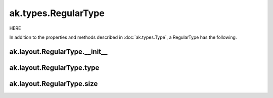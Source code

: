 ak.types.RegularType
--------------------

HERE

In addition to the properties and methods described in :doc:`ak.types.Type`,
a RegularType has the following.

ak.layout.RegularType.__init__
==============================

.. py:method:: ak.layout.RegularType.__init__(type, size, parameters=None, typestr=None)

ak.layout.RegularType.type
==========================

.. py:attribute:: ak.layout.RegularType.type

ak.layout.RegularType.size
==========================

.. py:attribute:: ak.layout.RegularType.size
